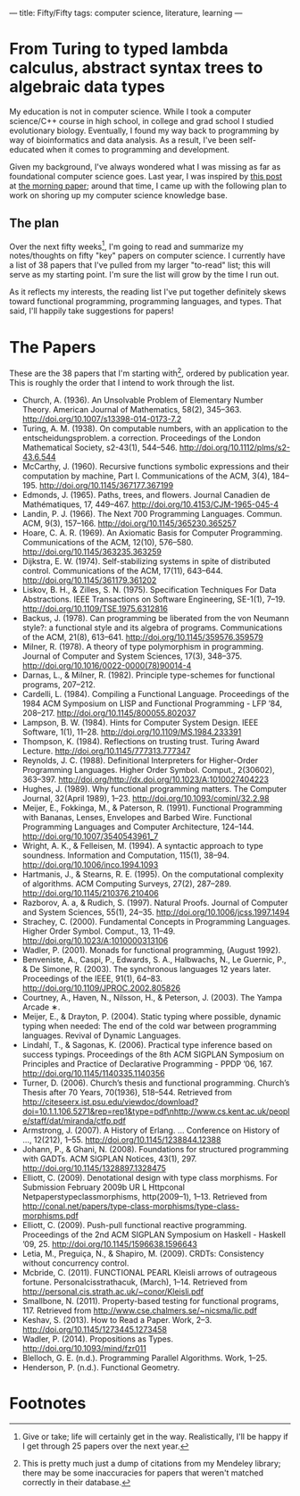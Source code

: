 ---
title: Fifty/Fifty 
tags: computer science, literature, learning
---
* From Turing to typed lambda calculus, abstract syntax trees to algebraic data types
My education is not in computer science. While I took a computer science/C++ course in high school, in college and grad school I studied evolutionary biology. Eventually, I found my way back to programming by way of bioinformatics and data analysis. As a result, I've been self-educated when it comes to programming and development. 

Given my background, I've always wondered what I was missing as far as foundational computer science goes. Last year, I was inspired by [[https://blog.acolyer.org/2016/07/22/end-of-term-and-the-power-of-compound-interest/][this post]] at [[https://blog.acolyer.org][the morning paper]]; around that time, I came up with the following plan to work on shoring up my computer science knowledge base.

** The plan
Over the next fifty weeks[fn:1], I'm going to read and summarize my notes/thoughts on fifty "key" papers on computer science. I currently have a list of 38 papers that I've pulled from my larger "to-read" list; this will serve as my starting point. I'm sure the list will grow by the time I run out.

As it reflects my interests, the reading list I've put together definitely skews toward functional programming, programming languages, and types. That said, I'll happily take suggestions for papers!

* The Papers
These are the 38 papers that I'm starting with[fn:2], ordered by publication year. This is roughly the order that I intend to work through the list.

+ Church, A. (1936). An Unsolvable Problem of Elementary Number Theory. American Journal of Mathematics, 58(2), 345–363. http://doi.org/10.1007/s13398-014-0173-7.2
+ Turing, A. M. (1938). On computable numbers, with an application to the entscheidungsproblem. a correction. Proceedings of the London Mathematical Society, s2-43(1), 544–546. http://doi.org/10.1112/plms/s2-43.6.544
+ McCarthy, J. (1960). Recursive functions symbolic expressions and their computation by machine, Part I. Communications of the ACM, 3(4), 184–195. http://doi.org/10.1145/367177.367199
+ Edmonds, J. (1965). Paths, trees, and flowers. Journal Canadien de Mathématiques, 17, 449–467. http://doi.org/10.4153/CJM-1965-045-4
+ Landin, P. J. (1966). The Next 700 Programming Languages. Commun. ACM, 9(3), 157–166. http://doi.org/10.1145/365230.365257
+ Hoare, C. A. R. (1969). An Axiomatic Basis for Computer Programming. Communications of the ACM, 12(10), 576–580. http://doi.org/10.1145/363235.363259
+ Dijkstra, E. W. (1974). Self-stabilizing systems in spite of distributed control. Communications of the ACM, 17(11), 643–644. http://doi.org/10.1145/361179.361202
+ Liskov, B. H., & Zilles, S. N. (1975). Specification Techniques For Data Abstractions. IEEE Transactions on Software Engineering, SE-1(1), 7–19. http://doi.org/10.1109/TSE.1975.6312816
+ Backus, J. (1978). Can programming be liberated from the von Neumann style?: a functional style and its algebra of programs. Communications of the ACM, 21(8), 613–641. http://doi.org/10.1145/359576.359579
+ Milner, R. (1978). A theory of type polymorphism in programming. Journal of Computer and System Sciences, 17(3), 348–375. http://doi.org/10.1016/0022-0000(78)90014-4
+ Darnas, L., & Milner, R. (1982). Principle type-schemes for functional programs, 207–212.
+ Cardelli, L. (1984). Compiling a Functional Language. Proceedings of the 1984 ACM Symposium on LISP and Functional Programming - LFP ’84, 208–217. http://doi.org/10.1145/800055.802037
+ Lampson, B. W. (1984). Hints for Computer System Design. IEEE Software, 1(1), 11–28. http://doi.org/10.1109/MS.1984.233391
+ Thompson, K. (1984). Reflections on trusting trust. Turing Award Lecture. http://doi.org/10.1145/777313.777347
+ Reynolds, J. C. (1988). Definitional Interpreters for Higher-Order Programming Languages. Higher Order Symbol. Comput., 2(30602), 363–397. http://doi.org/http://dx.doi.org/10.1023/A:1010027404223
+ Hughes, J. (1989). Why functional programming matters. The Computer Journal, 32(April 1989), 1–23. http://doi.org/10.1093/comjnl/32.2.98
+ Meijer, E., Fokkinga, M., & Paterson, R. (1991). Functional Programming with Bananas, Lenses, Envelopes and Barbed Wire. Functional Programming Languages and Computer Architecture, 124–144. http://doi.org/10.1007/3540543961_7
+ Wright, A. K., & Felleisen, M. (1994). A syntactic approach to type soundness. Information and Computation, 115(1), 38–94. http://doi.org/10.1006/inco.1994.1093
+ Hartmanis, J., & Stearns, R. E. (1995). On the computational complexity of algorithms. ACM Computing Surveys, 27(2), 287–289. http://doi.org/10.1145/210376.210406
+ Razborov, A. a, & Rudich, S. (1997). Natural Proofs. Journal of Computer and System Sciences, 55(1), 24–35. http://doi.org/10.1006/jcss.1997.1494
+ Strachey, C. (2000). Fundamental Concepts in Programming Languages. Higher Order Symbol. Comput., 13, 11–49. http://doi.org/10.1023/A:1010000313106
+ Wadler, P. (2001). Monads for functional programming, (August 1992).
+ Benveniste, A., Caspi, P., Edwards, S. A., Halbwachs, N., Le Guernic, P., & De Simone, R. (2003). The synchronous languages 12 years later. Proceedings of the IEEE, 91(1), 64–83. http://doi.org/10.1109/JPROC.2002.805826
+ Courtney, A., Haven, N., Nilsson, H., & Peterson, J. (2003). The Yampa Arcade ∗.
+ Meijer, E., & Drayton, P. (2004). Static typing where possible, dynamic typing when needed: The end of the cold war between programming languages. Revival of Dynamic Languages.
+ Lindahl, T., & Sagonas, K. (2006). Practical type inference based on success typings. Proceedings of the 8th ACM SIGPLAN Symposium on Principles and Practice of Declarative Programming - PPDP ’06, 167. http://doi.org/10.1145/1140335.1140356
+ Turner, D. (2006). Church’s thesis and functional programming. Church’s Thesis after 70 Years, 70(1936), 518–544. Retrieved from http://citeseerx.ist.psu.edu/viewdoc/download?doi=10.1.1.106.5271&amp;rep=rep1&amp;type=pdf\nhttp://www.cs.kent.ac.uk/people/staff/dat/miranda/ctfp.pdf
+ Armstrong, J. (2007). A History of Erlang. … Conference on History of …, 12(212), 1–55. http://doi.org/10.1145/1238844.12388
+ Johann, P., & Ghani, N. (2008). Foundations for structured programming with GADTs. ACM SIGPLAN Notices, 43(1), 297. http://doi.org/10.1145/1328897.1328475
+ Elliott, C. (2009). Denotational design with type class morphisms. For Submission February 2009b UR L Httpconal Netpaperstypeclassmorphisms, http(2009–1), 1–13. Retrieved from http://conal.net/papers/type-class-morphisms/type-class-morphisms.pdf
+ Elliott, C. (2009). Push-pull functional reactive programming. Proceedings of the 2nd ACM SIGPLAN Symposium on Haskell - Haskell ’09, 25. http://doi.org/10.1145/1596638.1596643
+ Letia, M., Preguiça, N., & Shapiro, M. (2009). CRDTs: Consistency without concurrency control.
+ Mcbride, C. (2011). FUNCTIONAL PEARL Kleisli arrows of outrageous fortune. Personalcisstrathacuk, (March), 1–14. Retrieved from http://personal.cis.strath.ac.uk/~conor/Kleisli.pdf
+ Smallbone, N. (2011). Property-based testing for functional programs, 117. Retrieved from http://www.cse.chalmers.se/~nicsma/lic.pdf
+ Keshav, S. (2013). How to Read a Paper. Work, 2–3. http://doi.org/10.1145/1273445.1273458
+ Wadler, P. (2014). Propositions as Types. http://doi.org/10.1093/mind/fzr011
+ Blelloch, G. E. (n.d.). Programming Parallel Algorithms. Work, 1–25.
+ Henderson, P. (n.d.). Functional Geometry.

* Footnotes

[fn:2] This is pretty much just a dump of citations from my Mendeley library; there may be some inaccuracies for papers that weren't matched correctly in their database.

[fn:1] Give or take; life will certainly get in the way. Realistically, I'll be happy if I get through 25 papers over the next year.
